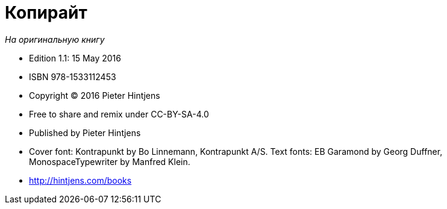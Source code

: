[appendix]
= Копирайт

_На оригинальную книгу_

* Edition 1.1: 15 May 2016
* ISBN 978-1533112453
* Copyright © 2016 Pieter Hintjens
* Free to share and remix under CC-BY-SA-4.0
* Published by Pieter Hintjens
* Cover font: Kontrapunkt by Bo Linnemann, Kontrapunkt A/S. Text fonts: EB Garamond by Georg Duffner, MonospaceTypewriter by Manfred Klein.
* http://hintjens.com/books
